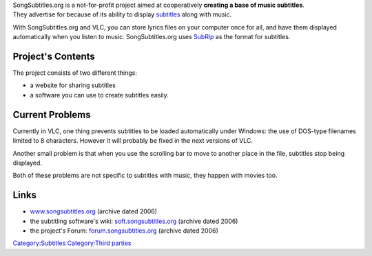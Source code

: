 .. raw:: mediawiki

   {{Historical|SongSubtitles.org appears to be defunct}}

| SongSubtitles.org is a not-for-profit project aimed at cooperatively **creating a base of music subtitles**.
| They advertise for because of its ability to display `subtitles <subtitles>`__ along with music.

With SongSubtitles.org and VLC, you can store lyrics files on your computer once for all, and have them displayed automatically when you listen to music. SongSubtitles.org uses `SubRip <SubRip>`__ as the format for subtitles.

Project's Contents
------------------

The project consists of two different things:

-  a website for sharing subtitles
-  a software you can use to create subtitles easily.

Current Problems
----------------

Currently in VLC, one thing prevents subtitles to be loaded automatically under Windows: the use of DOS-type filenames limited to 8 characters. However it will probably be fixed in the next versions of VLC.

Another small problem is that when you use the scrolling bar to move to another place in the file, subtitles stop being displayed.

Both of these problems are not specific to subtitles with music, they happen with movies too.

Links
-----

-  `www.songsubtitles.org <https://web.archive.org/web/20061230092132/http://www.songsubtitles.org/>`__ (archive dated 2006)
-  the subtitling software's wiki: `soft.songsubtitles.org <https://web.archive.org/web/20070212225432/http://soft.songsubtitles.org/index.php?title=Main_Page>`__ (archive dated 2006)
-  the project's Forum: `forum.songsubtitles.org <https://web.archive.org/web/20060522185109/http://forum.songsubtitles.org/>`__ (archive dated 2006)

`Category:Subtitles <Category:Subtitles>`__ `Category:Third parties <Category:Third_parties>`__
